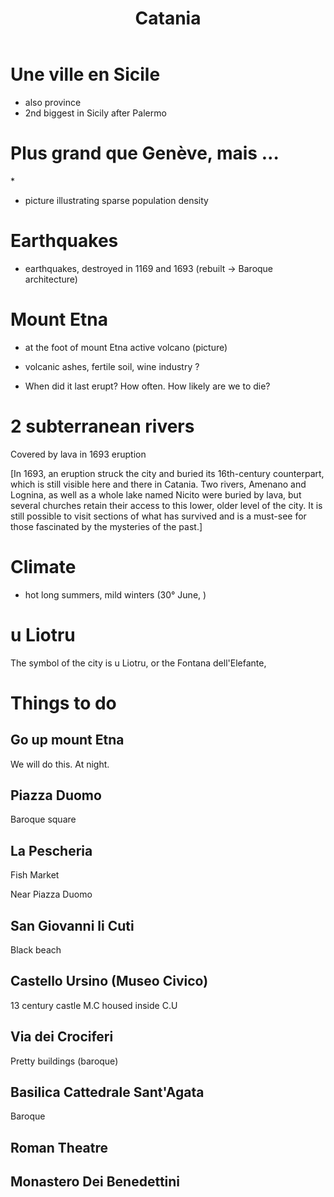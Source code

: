 #+Title: Catania


#+OPTIONS: reveal_title_slide:"<h1>%t</h1>" reveal_width:-1

#+REVEAL_ROOT: file:///home/xulia/src/reveal.js

* Une ville en Sicile

+ also province
+ 2nd biggest in Sicily after Palermo

[[file:Sicily.png]]



* Plus grand que Genève, mais ...

[[file:Catania_size_compared_to_Geneva.svg]]

*

+ picture illustrating sparse population density



* Earthquakes

+ earthquakes, destroyed in 1169 and 1693 (rebuilt -> Baroque
  architecture)

* Mount Etna

+ at the foot of mount Etna active volcano (picture)

+ volcanic ashes, fertile soil, wine industry ?

+ When did it last erupt? How often. How likely are we to die?

* 2 subterranean rivers

Covered by lava in 1693 eruption

[In 1693, an eruption struck the city and buried its 16th-century
counterpart, which is still visible here and there in Catania. Two
rivers, Amenano and Lognina, as well as a whole lake named Nicito were
buried by lava, but several churches retain their access to this
lower, older level of the city. It is still possible to visit sections
of what has survived and is a must-see for those fascinated by the
mysteries of the past.]

* Climate

+ hot long summers, mild winters (30° June, )

* u Liotru

The symbol of the city is u Liotru, or the Fontana dell'Elefante,

* Things to do

** Go up mount Etna

We will do this. At night.

** Piazza Duomo

Baroque square

** La Pescheria

Fish Market

Near Piazza Duomo

** San Giovanni li Cuti

Black beach

** Castello Ursino (Museo Civico)

13 century castle
M.C housed inside C.U
** Via dei Crociferi

Pretty buildings (baroque)

** Basilica Cattedrale Sant'Agata
Baroque

** Roman Theatre

** Monastero Dei Benedettini

